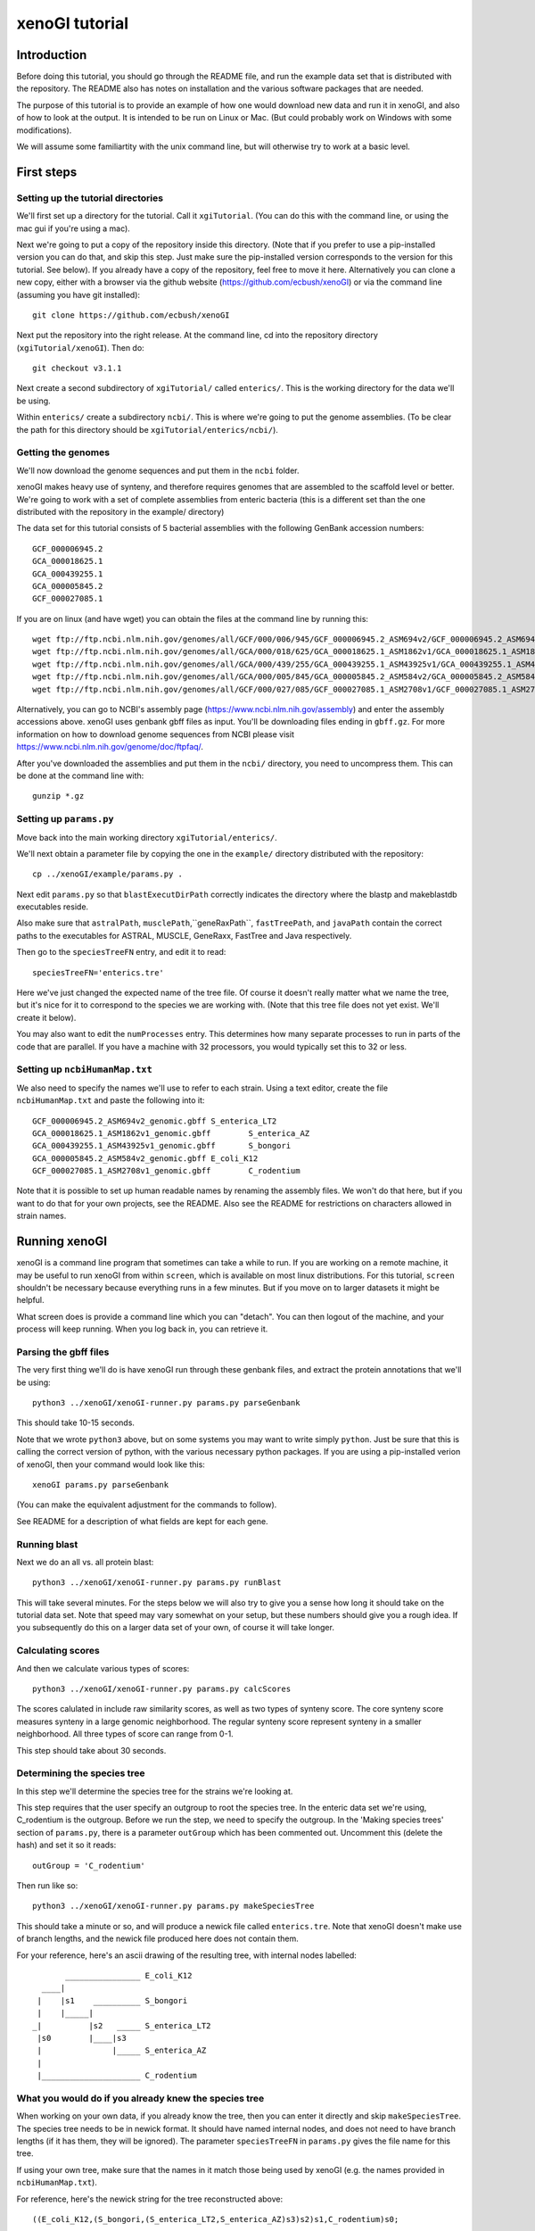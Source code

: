 ===============
xenoGI tutorial
===============


Introduction
------------

Before doing this tutorial, you should go through the README file, and run the example data set that is distributed with the repository. The README also has notes on installation and the various software packages that are needed.

The purpose of this tutorial is to provide an example of how one would download new data and run it in xenoGI, and also of how to look at the output. It is intended to be run on Linux or Mac. (But could probably work on Windows with some modifications).

We will assume some familiartity with the unix command line, but will otherwise try to work at a basic level.

First steps
-----------

Setting up the tutorial directories
~~~~~~~~~~~~~~~~~~~~~~~~~~~~~~~~~~~

We'll first set up a directory for the tutorial. Call it ``xgiTutorial``. (You can do this with the command line, or using the mac gui if you're using a mac).

Next we're going to put a copy of the repository inside this directory. (Note that if you prefer to use a pip-installed version you can do that, and skip this step. Just make sure the pip-installed version corresponds to the version for this tutorial. See below). If you already have a copy of the repository, feel free to move it here. Alternatively you can clone a new copy, either with a browser via the github website (https://github.com/ecbush/xenoGI) or via the command line (assuming you have git installed)::

  git clone https://github.com/ecbush/xenoGI

Next put the repository into the right release. At the command line, cd into the repository directory (``xgiTutorial/xenoGI``). Then do::

  git checkout v3.1.1

Next create a second subdirectory of ``xgiTutorial/`` called ``enterics/``. This is the working directory for the data we'll be using.

Within ``enterics/`` create a subdirectory ``ncbi/``. This is where we're going to put the genome assemblies. (To be clear the path for this directory should be ``xgiTutorial/enterics/ncbi/``).

Getting the genomes
~~~~~~~~~~~~~~~~~~~

We'll now download the genome sequences and put them in the ``ncbi`` folder.

xenoGI makes heavy use of synteny, and therefore requires genomes that are assembled to the scaffold level or better. We're going to work with a set of complete assemblies from enteric bacteria (this is a different set than the one distributed with the repository in the example/ directory)

The data set for this tutorial consists of 5 bacterial assemblies with the following GenBank accession numbers::
  
  GCF_000006945.2
  GCA_000018625.1
  GCA_000439255.1
  GCA_000005845.2
  GCF_000027085.1

If you are on linux (and have wget) you can obtain the files at the command line by running this::

  wget ftp://ftp.ncbi.nlm.nih.gov/genomes/all/GCF/000/006/945/GCF_000006945.2_ASM694v2/GCF_000006945.2_ASM694v2_genomic.gbff.gz
  wget ftp://ftp.ncbi.nlm.nih.gov/genomes/all/GCA/000/018/625/GCA_000018625.1_ASM1862v1/GCA_000018625.1_ASM1862v1_genomic.gbff.gz
  wget ftp://ftp.ncbi.nlm.nih.gov/genomes/all/GCA/000/439/255/GCA_000439255.1_ASM43925v1/GCA_000439255.1_ASM43925v1_genomic.gbff.gz
  wget ftp://ftp.ncbi.nlm.nih.gov/genomes/all/GCA/000/005/845/GCA_000005845.2_ASM584v2/GCA_000005845.2_ASM584v2_genomic.gbff.gz
  wget ftp://ftp.ncbi.nlm.nih.gov/genomes/all/GCF/000/027/085/GCF_000027085.1_ASM2708v1/GCF_000027085.1_ASM2708v1_genomic.gbff.gz

Alternatively, you can go to NCBI's assembly page (https://www.ncbi.nlm.nih.gov/assembly) and enter the assembly accessions above. xenoGI uses genbank gbff files as input. You'll be downloading files ending in ``gbff.gz``. For more information on how to download genome sequences from NCBI please visit https://www.ncbi.nlm.nih.gov/genome/doc/ftpfaq/.

After you've downloaded the assemblies and put them in the ``ncbi/`` directory, you need to uncompress them. This can be done at the command line with::

  gunzip *.gz
  
Setting up ``params.py``
~~~~~~~~~~~~~~~~~~~~~~~~

Move back into the main working directory ``xgiTutorial/enterics/``.

We'll next obtain a parameter file by copying the one in the ``example/`` directory distributed with the repository::

  cp ../xenoGI/example/params.py .

Next edit ``params.py`` so that ``blastExecutDirPath`` correctly indicates the directory where the blastp and makeblastdb executables reside.

Also make sure that ``astralPath``, ``musclePath``,``geneRaxPath``, ``fastTreePath``, and ``javaPath`` contain the correct paths to the executables for ASTRAL, MUSCLE, GeneRaxx, FastTree and Java respectively.

Then go to the ``speciesTreeFN`` entry, and edit it to read::

  speciesTreeFN='enterics.tre'

Here we've just changed the expected name of the tree file. Of course it doesn't really matter what we name the tree, but it's nice for it to correspond to the species we are working with. (Note that this tree file does not yet exist. We'll create it below).

You may also want to edit the ``numProcesses`` entry. This determines how many separate processes to run in parts of the code that are parallel. If you have a machine with 32 processors, you would typically set this to 32 or less.

Setting up ``ncbiHumanMap.txt``
~~~~~~~~~~~~~~~~~~~~~~~~~~~~~~~

We also need to specify the names we'll use to refer to each strain. Using a text editor, create the file ``ncbiHumanMap.txt`` and paste the following into it::

  GCF_000006945.2_ASM694v2_genomic.gbff	S_enterica_LT2
  GCA_000018625.1_ASM1862v1_genomic.gbff	S_enterica_AZ
  GCA_000439255.1_ASM43925v1_genomic.gbff	S_bongori
  GCA_000005845.2_ASM584v2_genomic.gbff	E_coli_K12
  GCF_000027085.1_ASM2708v1_genomic.gbff	C_rodentium

Note that it is possible to set up human readable names by renaming the assembly files. We won't do that here, but if you want to do that for your own projects, see the README. Also see the README for restrictions on characters allowed in strain names.

Running xenoGI
--------------

xenoGI is a command line program that sometimes can take a while to run. If you are working on a remote machine, it may be useful to run xenoGI from within ``screen``, which is available on most linux distributions. For this tutorial, ``screen`` shouldn't be necessary because everything runs in a few minutes. But if you move on to larger datasets it might be helpful.

What screen does is provide a command line which you can "detach". You can then logout of the machine, and your process will keep running. When you log back in, you can retrieve it.

Parsing the gbff files
~~~~~~~~~~~~~~~~~~~~~~

The very first thing we'll do is have xenoGI run through these genbank files, and extract the protein annotations that we'll be using::

  python3 ../xenoGI/xenoGI-runner.py params.py parseGenbank

This should take 10-15 seconds.

Note that we wrote ``python3`` above, but on some systems you may want to write simply ``python``. Just be sure that this is calling the correct version of python, with the various necessary python packages. If you are using a pip-installed verion of xenoGI, then your command would look like this::

  xenoGI params.py parseGenbank

(You can make the equivalent adjustment for the commands to follow).

See README for a description of what fields are kept for each gene.

Running blast
~~~~~~~~~~~~~

Next we do an all vs. all protein blast::

  python3 ../xenoGI/xenoGI-runner.py params.py runBlast

This will take several minutes. For the steps below we will also try to give you a sense how long it should take on the tutorial data set. Note that speed may vary somewhat on your setup, but these numbers should give you a rough idea. If you subsequently do this on a larger data set of your own, of course it will take longer.

Calculating scores
~~~~~~~~~~~~~~~~~~

And then we calculate various types of scores::

  python3 ../xenoGI/xenoGI-runner.py params.py calcScores

The scores calulated in include raw similarity scores, as well as two types of synteny score. The core synteny score measures synteny in a large genomic neighborhood. The regular synteny score represent synteny in a smaller neighborhood. All three types of score can range from 0-1.
  
This step should take about 30 seconds.
  
Determining the species tree
~~~~~~~~~~~~~~~~~~~~~~~~~~~~

In this step we'll determine the species tree for the strains we're looking at.

This step requires that the user specify an outgroup to root the species tree. In the enteric data set we're using, C_rodentium is the outgroup. Before we run the step, we need to specify the outgroup. In the 'Making species trees' section of ``params.py``, there is a parameter ``outGroup`` which has been commented out. Uncomment this (delete the hash) and set it so it reads::

  outGroup = 'C_rodentium'

Then run like so::

  python3 ../xenoGI/xenoGI-runner.py params.py makeSpeciesTree

This should take a minute or so, and will produce a newick file called ``enterics.tre``. Note that xenoGI doesn't make use of branch lengths, and the newick file produced here does not contain them.

For your reference, here's an ascii drawing of the resulting tree, with internal nodes labelled::

         ________________ E_coli_K12
    ____|
   |    |s1    __________ S_bongori
   |    |_____|
  _|          |s2   _____ S_enterica_LT2
   |s0        |____|s3
   |               |_____ S_enterica_AZ
   |
   |_____________________ C_rodentium


What you would do if you already knew the species tree
~~~~~~~~~~~~~~~~~~~~~~~~~~~~~~~~~~~~~~~~~~~~~~~~~~~~~~

When working on your own data, if you already know the tree, then you can enter it directly and skip ``makeSpeciesTree``. The species tree needs to be in newick format. It should have named internal nodes, and does not need to have branch lengths (if it has them, they will be ignored). The parameter ``speciesTreeFN`` in ``params.py`` gives the file name for this tree.

If using your own tree, make sure that the names in it match those being used by xenoGI (e.g. the names provided in ``ncbiHumanMap.txt``).

For reference, here's the newick string for the tree reconstructed above::

  ((E_coli_K12,(S_bongori,(S_enterica_LT2,S_enterica_AZ)s3)s2)s1,C_rodentium)s0;

The script ``prepareSpeciesTree.py`` in the ``misc/`` folder may be useful in preparing trees in the right format. (e.g. if you had a tree that was output from a phylogenetic reconstruction program). It will take an unrooted tree in newick and root it, as well as naming the internal nodes. It is described further in the documentation inside ``misc/``.
  
Creating gene families
~~~~~~~~~~~~~~~~~~~~~~

xenoGI does its most detailed reconstruction within a focal clade, leaving one or more species as outgroups. Such outgroups help us to better recognize core genes given the possibility of deletion in some lineages. One parameter we must set is the root of the focal clade. Once again, edit the ``params.py`` file. The line defining the ``rootFocalClade`` should be as follows::

  rootFocalClade = 's2'

This says that the focal clade will be defined by the internal node ``s2``, and corresponds to the Salmonella genus. ``C_rodentium`` and ``E_coli_K12`` will be outgroups.

We will now create gene families like so::

  python3 ../xenoGI/xenoGI-runner.py params.py makeFamilies

This will take several minutes on the tutorial data set.

``makeFamilies`` goes through several steps, ultimately producing a set of "origin" families which encompass genes with a common origin. In general, the possible types of origin are core gene or xeno hgt (horiztonal transfer from outside the clade). An origin family resulting from xeno hgt would include all the genes that are descended from one ancestor gene that arrived via hgt. A core origin family would include all genes descended from a core genea in the common ancestor strain. Origin families are broken up into locus families which consist of genes that occur in the same syntenic region. An origin family will consist of one or more locus families.

The process of making families involves, among other things, creating a gene trees and reconciling them against the species tree. For this we use the DTLOR reconciliation model. For more information see the README.

Creating locus islands
~~~~~~~~~~~~~~~~~~~~~~

Next create locus islands::
  
  python3 ../xenoGI/xenoGI-runner.py params.py makeIslands

This step involves grouping locus families that have a common origin into locus islands. It will likely take 1-2 minutes.

Refinement step
~~~~~~~~~~~~~~~

Finally we refine families and remake islands::

  python3 ../xenoGI/xenoGI-runner.py params.py refine

This will also take 1-2 minutes. In the refinement step, xenoGI goes back and looks at cases where there are multiple most-parsimonious reconciliations. In the previous ``makeFamilies`` step, one of these was chosen arbitrarily. Now xenoGI considers all of the possibilities, and determines which of these is optimal by examining nearby gene families. (On the logic that since these will often have a common origin, it makes sense to chose the most-parsimonious reconciliation the corresponds best to them.)

Creating output files
~~~~~~~~~~~~~~~~~~~~~

We can now create a set of output files which we'll use in subsequent analysis::

  python3 ../xenoGI/xenoGI-runner.py params.py printAnalysis

This step is very quick, taking just a few seconds on this data set.

Analysis
--------

Examining the genes files
~~~~~~~~~~~~~~~~~~~~~~~~~

The above command creates a subdirectory called analysis. Inside it you should find a set of files beginning with "genes", as well as ``islandsSummary.txt`` and ``islands.tsv``.

The genes files contain all the genes in a strain laid out in the order they occur on the contigs (the first line of each specifies what the columns are). Let's start out by looking at a known pathogenicity island, Salmonella Pathogenicity Island 1 (SPI1). This island is known to be present in all three Salmonella strains, S_enterica_LT2, S_enterica_AZ, and S_bongori. In S_enterica_LT2 it is known to extend from STM2865 to STM2900. Let's take a look using a text viewer. From within the analysis directory (``xgiTutorial/enterics/analysis/``) type::

  less -S genes-S_enterica_LT2.tsv

The ``-S`` tells the text viewer less not to wrap lines, which makes it a little easier to read. You may want to maximize your window, or make it wider so that more of each line displays. At the right of each line is included a description of each gene.

FYI, when you want to exit ``less``, type ``q``.

You can now search within ``less`` by typing forward slash (``/``) and entering the terms you want to search with. Here let's search using locus tag STM2865 which is at the beginning of SPI1.

Here's a truncated bit of what you should see::

  21087_S_enterica_LT2-STM2863  C       OSSS    3225    2724    3166    3225    s0      sitC - iron ABC transporter
  21088_S_enterica_LT2-STM2864  C       OSSS    3224    2723    3165    3224    s0      sitD - iron ABC transporter
  21089_S_enterica_LT2-STM2865  X       OS      3642    4170    4996    5069    s2      avrA - putative inner membr
  21090_S_enterica_LT2-STM2866  X       OSS     3642    3228    3788    3857    s2      sprB - transcriptional regu
  21091_S_enterica_LT2-STM2867  X       OSS     3642    3053    3578    3645    s2      hilC - AraC family transcri
  21092_S_enterica_LT2-STM2868  X       OSS     3642    3317    3901    3972    s2      type III secretion system e
  21093_S_enterica_LT2-STM2869  X       OSS     3642    3316    3900    3971    s2      orgA - invasion protein Org
  21094_S_enterica_LT2-STM2870  X       OSS     3642    3315    3899    3970    s2      putative inner membrane pro
  21095_S_enterica_LT2-STM2871  X       OSS     3642    3209    3759    3828    s2      prgK - EscJ/YscJ/HrcJ famil
  21096_S_enterica_LT2-STM2872  X       OSS     3642    3314    3898    3969    s2      prgJ - type III secretion s
  21097_S_enterica_LT2-STM2873  X       OSS     3642    3313    3897    3968    s2      prgI - EscF/YscF/HrpA famil
  21098_S_enterica_LT2-STM2874  X       OSS     3642    3312    3896    3967    s2      prgH - type III secretion s
  21099_S_enterica_LT2-STM2875  X       OSS     3642    3051    3576    3642    s2      hilD - AraC family transcri
  21100_S_enterica_LT2-STM2876  X       OSS     3642    3248    3816    3885    s2      hilA - transcriptional regu
  21101_S_enterica_LT2-STM2877  X       OSS     3642    3188    3737    3806    s2      iagB - invasion protein Iag
  21102_S_enterica_LT2-STM2878  X       OSS     3642    3311    3895    3966    s2      sptP - pathogenicity island
  21103_S_enterica_LT2-STM2879  X       OSS     3642    3310    3894    3965    s2      sicP - chaperone protein Si
  21104_S_enterica_LT2-STM2880  X       OS      4778    3941    4705    4778    s3      putative cytoplasmic protei
  21105_S_enterica_LT2-STM2881  X       OSS     3642    3160    3701    3770    s2      iacP - putative acyl carrie
  21106_S_enterica_LT2-STM2882  X       OSS     3642    3309    3893    3964    s2      sipA - pathogenicity island
  21107_S_enterica_LT2-STM2883  X       OSS     3642    3308    3892    3963    s2      sipD - cell invasion protei
  21108_S_enterica_LT2-STM2884  X       OSS     3642    3307    3891    3962    s2      sipC - pathogenicity island
  21109_S_enterica_LT2-STM2885  X       OSS     3642    3306    3890    3961    s2      sipB - pathogenicity island
  21110_S_enterica_LT2-STM2886  X       OSS     3642    3187    3736    3805    s2      sicA - CesD/SycD/LcrH famil
  21111_S_enterica_LT2-STM2887  X       OSS     3642    3126    3657    3726    s2      spaS - EscU/YscU/HrcU famil
  21112_S_enterica_LT2-STM2888  X       OSS     3642    3208    3758    3827    s2      spaR - EscT/YscT/HrcT famil
  21113_S_enterica_LT2-STM2889  X       OSS     3642    3207    3757    3826    s2      spaQ - EscS/YscS/HrcS famil
  21114_S_enterica_LT2-STM2890  X       OSS     3642    3125    3656    3725    s2      spaP - EscR/YscR/HrcR famil
  21115_S_enterica_LT2-STM2891  X       OSS     3642    3305    3889    3960    s2      spaO - type III secretion s
  21116_S_enterica_LT2-STM2892  X       OSS     3642    3304    3888    3959    s2      invJ - antigen presentation
  21117_S_enterica_LT2-STM2893  X       OSS     3642    3303    3887    3958    s2      invI - type III secretion s
  21118_S_enterica_LT2-STM2894  X       OSS     3642    3058    3583    3651    s2      invC - EscN/YscN/HrcN famil
  21119_S_enterica_LT2-STM2895  X       OSS     3642    3302    3886    3957    s2      invB - type III secretion s
  21120_S_enterica_LT2-STM2896  X       OSS     3642    3124    3655    3724    s2      invA - EscV/YscV/HrcV famil
  21121_S_enterica_LT2-STM2897  X       OSS     3642    3301    3885    3956    s2      invE - SepL/TyeA/HrpJ famil
  21122_S_enterica_LT2-STM2898  X       OSS     3642    3206    3756    3825    s2      invG - EscC/YscC/HrcC famil
  21123_S_enterica_LT2-STM2899  X       OSS     3642    3300    3884    3955    s2      invF - invasion protein
  21124_S_enterica_LT2-STM2900  X       OSS     3642    3299    3883    3954    s2      invH - invasion lipoprotein
  21125_S_enterica_LT2-STM2901  X       O       4588    3864    4603    4676    S_enterica_LT2  hypothetical protei
  21126_S_enterica_LT2-STM2902  X       O       4588    3802    4515    4588    S_enterica_LT2  putative cytoplasmi

The first column consists of genes listed by their xenoGI name (the locus tag is the last part of this). xenoGI has identified a locus island that corresponds to SPI1. The number for this locus island is given in column 4, and is 3646 here. (It is possible that the numbering will be different on your machine). This locus island extends from 21089_S_enterica_LT2-STM2865 to 21124_S_enterica_LT2-STM2900 as expected. Note that in the display above, we've included a few genes on either end of the locus island.

As discussed in the README, a locus island represents a set of gene families with a common origin. In this case, it corresponds to a genomic island which is inferred to have inserted on the branch leading to s2 (the branch inserted on is given in the 8th column).

Every gene in a particular clade is either a core gene, or arose by xeno horizontal transfer (horizontal transfer from outside the clade). One of the goals of xenoGI is to determine this origin for each gene. The second column in the genes file contains this information. C stands for core, and X for xeno horizontal transfer. Note that for SPI1, all the genes are marked X.

The third column contains a gene history string. Taking the gene 21124_S_enterica_LT2-STM290 for example (invH) the string is OSS. This reflects the history of the gene after insertion, as reconstructed by the DTLOR reconciliation. O stands for origin (in this case the xeno hgt event). And S stands for co-speciation--what happens when a speciation event occurs and both descendent lineages inherit a gene. invH is inferred to have inserted on branch s2. It then underwent co-speciation events at node s2 and node s3. Other possible characters that could appear in the gene history string are  D, duplication; T, transfer (within the species tree); R, rearrangement (from one syntenic region to another).

As we noted, the 4th column gives the locus island. The 5th gives the initial family number, the 6th the origin family number, and the 7th the locus family number. We'll use some of these in the examples below.

Quit out of ``less`` by typing ``q``.

A second pathogenicity island in Salmonella, SPI2 is known to have two parts with different evolutionary origins. The type III secretion system (t3ss) is shared by Salmonella enterica strains, but is lacking outside that group. On our enterics tree, this means it inserted on the s3 branch. There is also a portion of SPI2 that is called the tetrathionate reductase gene cluster (trgc). This portion is present in other species in the Salmonella genus. On our enterics tree it inserted on the s2 branch. The following locus tags define the beginning and end of these regions in SPI2 in S_enterica_AZ.

==== ========== ==========
 \     From         To
==== ========== ==========
t3ss SARI_01560 SARI_01590
trgc SARI_01591 SARI_01600
==== ========== ==========

You can search for these as we did above, and see what xenoGI says about the origins of these genes::

  less -S genes-S_enterica_AZ.tsv

Examining island summary filess
~~~~~~~~~~~~~~~~~~~~~~~~~~~~~~~

Let's now take a look at a second file::

  less islandsSummary.txt

This file provides a human readable listing of locus islands, organized by the branch where they inserted. If you search for "LocusIsland 3646" it will bring you to the entry for the SPI1 island. Each entry has two parts. First is a listing of families, written out by row. Then below that is a listing of the genes that includes the description of the gene.

This file is especially useful if you are browsing for interesting novel islands.

Note that there is a tab delimited version of this information contained in the file ``islands.tsv`` (which will be more useful if you want to read it in to some subsequent analysis program).

Interactive analysis
~~~~~~~~~~~~~~~~~~~~

It is possible to get additional information using the interactive analysis mode.

Let's say you have a gene and are wanting to learn about the evolution of the family it belongs to. For example, maybe you are interested in SARI_01595 which is part of the tetrathionate reductase gene cluster. To proceed, you need to know the origin family number for this gene.

One way to find out is to look in the genes files, as described above. Another way involves using the ``findGene`` function in interactive analysis.

From a terminal prompt in the main enterics directory (``xgiTutorial/enterics``) type::

  python3 ../xenoGI/xenoGI-runner.py params.py interactiveAnalysis

Once the python promp comes up, type::

  findGene("SARI_01595")

(Note that tab completion works in interactive mode, at least on Linux).

The output should look like this::

  <gene:1534_S_enterica_AZ-SARI_01595 locIsl:2006 ifam:3506 ofam:4143 locFam:4216 hypothetical protein>

``findGene`` searches all the information associated with a gene. So you can potentially give it not only a locus tag, but also common name, protein ID etc.
  
``printFam``
^^^^^^^^^^^^
We can see from this that the origin family is 4143. (It is possible that on your machine the numbers will be different. If so, substitute the number you got for 4143 below).

We can now type the following at the python prompt::

  printFam(originFamiliesO,4143)
  
This produces the following output::

    Family 4143
        LocusFamily 4216 s2 4189 root_b 1534_S_enterica_AZ-SARI_01595 19655_S_enterica_LT2-STM1387 14955_S_bongori-A464_1417

        Source family 3506


    Matrix of raw similarity scores [0,1] between genes in the family
                                    | 1534_S_enterica_AZ-SARI_01595 | 19655_S_enterica_LT2-STM1387 | 14955_S_bongori-A464_1417
      1534_S_enterica_AZ-SARI_01595 | 1.000                         | 0.944                        | 0.896
      19655_S_enterica_LT2-STM1387  | 0.944                         | 1.000                        | 0.919
      14955_S_bongori-A464_1417     | 0.896                         | 0.919                        | 1.000


    Matrix of core synteny scores [0,1] between genes in the family
                                    | 1534_S_enterica_AZ-SARI_01595 | 19655_S_enterica_LT2-STM1387 | 14955_S_bongori-A464_1417
      1534_S_enterica_AZ-SARI_01595 | 1.000                         | 1.000                        | 1.000
      19655_S_enterica_LT2-STM1387  | 1.000                         | 1.000                        | 1.000
      14955_S_bongori-A464_1417     | 1.000                         | 1.000                        | 1.000


    Matrix of synteny scores [0,1] between genes in the family
                                    | 1534_S_enterica_AZ-SARI_01595 | 19655_S_enterica_LT2-STM1387 | 14955_S_bongori-A464_1417
      1534_S_enterica_AZ-SARI_01595 | 1.000                         | 0.972                        | 0.940
      19655_S_enterica_LT2-STM1387  | 0.972                         | 1.000                        | 0.958
      14955_S_bongori-A464_1417     | 0.940                         | 0.958                        | 1.000


    Printing all scores with non-family members
      Inside fam                    | Outside fam                   | Raw   | Syn   | CoreSyn
      ----------                    | -----------                   | ---   | ---   | -------
      19655_S_enterica_LT2-STM1387  | 12484_C_rodentium-ROD_RS20160 | 0.398 | 0.000 | 0.000
      1534_S_enterica_AZ-SARI_01595 | 12484_C_rodentium-ROD_RS20160 | 0.396 | 0.000 | 0.000
      19655_S_enterica_LT2-STM1387  | 7970_E_coli_K12-b3669         | 0.396 | 0.000 | 0.000
      1534_S_enterica_AZ-SARI_01595 | 7970_E_coli_K12-b3669         | 0.395 | 0.000 | 0.000
      19655_S_enterica_LT2-STM1387  | 19659_S_enterica_LT2-STM1391  | 0.394 | 1.000 | 0.950
      14955_S_bongori-A464_1417     | 7970_E_coli_K12-b3669         | 0.394 | 0.000 | 0.000
      14955_S_bongori-A464_1417     | 12484_C_rodentium-ROD_RS20160 | 0.394 | 0.000 | 0.000
      14955_S_bongori-A464_1417     | 5657_E_coli_K12-b1221         | 0.391 | 0.000 | 0.000
      14955_S_bongori-A464_1417     | 21014_S_enterica_LT2-STM2785  | 0.390 | 0.000 | 0.000
      19655_S_enterica_LT2-STM1387  | 21992_S_enterica_LT2-STM3790  | 0.389 | 0.000 | 0.000
      19655_S_enterica_LT2-STM1387  | 17399_S_bongori-A464_3863     | 0.389 | 0.000 | 0.000
      19655_S_enterica_LT2-STM1387  | 1529_S_enterica_AZ-SARI_01590 | 0.389 | 0.638 | 0.950
      14955_S_bongori-A464_1417     | 182_S_enterica_AZ-SARI_00190  | 0.389 | 0.000 | 0.000
      14955_S_bongori-A464_1417     | 19659_S_enterica_LT2-STM1391  | 0.389 | 0.307 | 0.950
      14955_S_bongori-A464_1417     | 10345_C_rodentium-ROD_RS08835 | 0.389 | 0.000 | 0.000
      14955_S_bongori-A464_1417     | 20203_S_enterica_LT2-STM1947  | 0.389 | 0.000 | 0.000
      1534_S_enterica_AZ-SARI_01595 | 21992_S_enterica_LT2-STM3790  | 0.388 | 0.000 | 0.000
      14955_S_bongori-A464_1417     | 20026_S_enterica_LT2-STM1767  | 0.388 | 0.000 | 0.000
      1534_S_enterica_AZ-SARI_01595 | 19659_S_enterica_LT2-STM1391  | 0.387 | 0.928 | 0.950
      14955_S_bongori-A464_1417     | 10520_C_rodentium-ROD_RS09755 | 0.387 | 0.000 | 0.000
      14955_S_bongori-A464_1417     | 15401_S_bongori-A464_1864     | 0.387 | 0.000 | 0.000
      14955_S_bongori-A464_1417     | 946_S_enterica_AZ-SARI_00990  | 0.387 | 0.000 | 0.000
      14955_S_bongori-A464_1417     | 21992_S_enterica_LT2-STM3790  | 0.387 | 0.000 | 0.000
      14955_S_bongori-A464_1417     | 1136_S_enterica_AZ-SARI_01186 | 0.387 | 0.000 | 0.000
      1534_S_enterica_AZ-SARI_01595 | 17399_S_bongori-A464_3863     | 0.385 | 0.000 | 0.000
      14955_S_bongori-A464_1417     | 15634_S_bongori-A464_2097     | 0.385 | 0.000 | 0.000
      14955_S_bongori-A464_1417     | 17399_S_bongori-A464_3863     | 0.385 | 0.000 | 0.000
      1534_S_enterica_AZ-SARI_01595 | 1529_S_enterica_AZ-SARI_01590 | 0.384 | 1.000 | 0.950
      14955_S_bongori-A464_1417     | 1529_S_enterica_AZ-SARI_01590 | 0.384 | 0.000 | 0.950
      1534_S_enterica_AZ-SARI_01595 | 5657_E_coli_K12-b1221         | 0.381 | 0.000 | 0.000
      1534_S_enterica_AZ-SARI_01595 | 15401_S_bongori-A464_1864     | 0.381 | 0.000 | 0.000
      1534_S_enterica_AZ-SARI_01595 | 20026_S_enterica_LT2-STM1767  | 0.381 | 0.000 | 0.000
      1534_S_enterica_AZ-SARI_01595 | 1136_S_enterica_AZ-SARI_01186 | 0.381 | 0.000 | 0.000
      19655_S_enterica_LT2-STM1387  | 5657_E_coli_K12-b1221         | 0.381 | 0.000 | 0.000
      19655_S_enterica_LT2-STM1387  | 15401_S_bongori-A464_1864     | 0.381 | 0.000 | 0.000
      19655_S_enterica_LT2-STM1387  | 10345_C_rodentium-ROD_RS08835 | 0.381 | 0.000 | 0.000
      14955_S_bongori-A464_1417     | 6328_E_coli_K12-b1914         | 0.381 | 0.000 | 0.000
      19655_S_enterica_LT2-STM1387  | 20026_S_enterica_LT2-STM1767  | 0.380 | 0.000 | 0.000
      19655_S_enterica_LT2-STM1387  | 1136_S_enterica_AZ-SARI_01186 | 0.380 | 0.000 | 0.000
      1534_S_enterica_AZ-SARI_01595 | 20203_S_enterica_LT2-STM1947  | 0.379 | 0.000 | 0.000
      19655_S_enterica_LT2-STM1387  | 10520_C_rodentium-ROD_RS09755 | 0.379 | 0.000 | 0.000
      1534_S_enterica_AZ-SARI_01595 | 10345_C_rodentium-ROD_RS08835 | 0.378 | 0.000 | 0.000
      1534_S_enterica_AZ-SARI_01595 | 10520_C_rodentium-ROD_RS09755 | 0.377 | 0.000 | 0.000
      1534_S_enterica_AZ-SARI_01595 | 946_S_enterica_AZ-SARI_00990  | 0.377 | 0.000 | 0.000
      19655_S_enterica_LT2-STM1387  | 20203_S_enterica_LT2-STM1947  | 0.376 | 0.000 | 0.000
      14955_S_bongori-A464_1417     | 7352_E_coli_K12-b3025         | 0.376 | 0.000 | 0.000
      14955_S_bongori-A464_1417     | 16744_S_bongori-A464_3208     | 0.376 | 0.000 | 0.000
      1534_S_enterica_AZ-SARI_01595 | 15634_S_bongori-A464_2097     | 0.375 | 0.000 | 0.000
      19655_S_enterica_LT2-STM1387  | 946_S_enterica_AZ-SARI_00990  | 0.375 | 0.000 | 0.000
      1534_S_enterica_AZ-SARI_01595 | 7352_E_coli_K12-b3025         | 0.374 | 0.000 | 0.000
      1534_S_enterica_AZ-SARI_01595 | 6328_E_coli_K12-b1914         | 0.373 | 0.000 | 0.000
      19655_S_enterica_LT2-STM1387  | 3698_S_enterica_AZ-SARI_03859 | 0.364 | 0.000 | 0.000
      14955_S_bongori-A464_1417     | 3698_S_enterica_AZ-SARI_03859 | 0.363 | 0.000 | 0.000
      1534_S_enterica_AZ-SARI_01595 | 3698_S_enterica_AZ-SARI_03859 | 0.362 | 0.000 | 0.000
      14955_S_bongori-A464_1417     | 10860_C_rodentium-ROD_RS11510 | 0.360 | 0.000 | 0.000
      14955_S_bongori-A464_1417     | 18847_S_enterica_LT2-STM0549  | 0.354 | 0.000 | 0.000
      14955_S_bongori-A464_1417     | 6749_E_coli_K12-b2369         | 0.354 | 0.000 | 0.000


    Gene tree
    ((1534,19655)g0,14955)root

    Gene tree annotated with reconciliation [branch events | node events]
    ((1534[|S_enterica_AZ],19655[|S_enterica_LT2])g0[|S],14955[|S_bongori])root[O|S]

    Reconciliation of gene tree onto species tree
    - root
      O (root b) --> (s2 b) synReg:4189
      S (root n) --> (s2 n)
       - g0
         S (g0 n) --> (s3 n)
          - 1534 [S_enterica_AZ]
          - 19655 [S_enterica_LT2]
       - 14955 [S_bongori]

Note that if you want to save this output directly to a file you can do like this::

    printFam(originFamiliesO,4143,open("ofam4143.txt","w"))

The third argument is optional, and is an open file handle. Doing this can be useful if you have a large family, and you want to view it without lines wrapping. (e.g. with ``less -S``).

Let's now go though the various parts of this output.

The family we've just printed is an origin family. Origin families represent the more refined stage of family analysis, and are what users are most likely to be interested in. An origin family has a gene tree associated with it, and also a reconciliation that places that gene tree onto the species tree. At the base of this reconciliation is an origin event. In this case, it is a xeno hgt event. (The other alternative is if a family is a core gene family).

The first line of the output gives the family number.

Next come some lines printing out the locus families that are part of this origin family. A locus family represents the genes in a family which occur in a single syntenic region. Every family has at least one locus family, but may have more. 

In this case there is only one locus family, number 4216. This locus family originated on branch s2 of the species tree. It it found in syntenic region 4189, and it's origin point in the gene tree is the root branch of that tree. The remainder of this line consists of a listing of the genes in this locus family. In this case there are 3, one in each of the 2 S. enterica strains, and 1 in the S. bongori strain.

The next element of the output is the source family. Because we're looking at an origin family, the source family for that will be what we call an initial family--initial family 3506 in this case. (This bit of information would be useful if you wanted to go back to the initial family and look at how it was split up into origin families).

The next elements are 3 score matricies, showing the raw, core synteny, and regular synteny scores for the genes in this origin family. All of these scores take on values ranging from 0 to 1.

The raw score is a sequence similarity score. In this case, all 3 genes are fairly similar.

The core synteny score reflects synteny as defined relative to core genes (large scale or long distance synteny). In this case, we can see that all 3 genes are in the same location given the very high scores.

The regular synteny score represents more fine grained synteny, looking at a neighborhood of 20 genes around each family member. These synteny scores are also high in this case.

The high synteny between all family members is the reason that xenoGI made only a single locus family in this origin family.

The next element of the output is a printout of scores between family members, and non-family members. (The non-family members represent all genes that have significant blast hits vs. family members.) You might be interested in this if you suspected that there were some genes left out of the family that should have been included.

In this case, all non family members are very different in terms of their sequences (low raw scores). Most of them also reside in different syntenic regions. There is nothing in this list that looks like a gene which should have been included in this family.

The next elements of the output are a gene tree in newick format, and also an "annotated" version of the gene tree. One way to view these is to cut and paste the newick string into a file, add a semicolon at the end, and then view this with a tree viewer such as FigTree.

If you use FigTree in this way, it imports the annotation (called "label" by default) and then lets you display it on the nodes. For example, at the root of the species tree, there is this annotation::

  root[O|S]

Inside the bracket, we have two elements separated by a ``|``. The left one represents events that happened on the branch leading to root, and the right one represents events that happened on the node. Here, we have an origin event on the the branch leading to the root (in this case, a xeno hgt event). At the root node of the gene tree, we have a co-speciation event, where the species tree diverges, and each descendent lineage inherits a copy of the gene. On tips of the gene tree, the node part of this (part on the right) will simply give the strain name of the strain where the tip gene is found.

The final element of the output is a text representation of the reconciliation. This representation is organized according to the gene tree. So it basically goes through the gene tree, and specifies events occuring on gene tree branches and nodes, and the placements onto the species tree.

We begin with the root of the gene tree. There is a listing of events. An O (origin) event occurred on the root branch of the gene tree and the s2 branch on the species tree. Because s2 is in the focal clade, an O event here really represents xeno hgt. The text representing this event also tells us that the insertion occurred at syntenic region 4189. The second event listed is a S event (cospeciation). This involves the placement of the root node of the gene tree on the s2 node of the species tree. So there was a cospeciation at s2 where the gene was interited in each of the two species tree lineages descending from s2.

Listed below this is what happened to the two children of the gene tree root node, g0 and gene 14955. Gene 14955 is a tip on the gene tree, and is found in S_bongori. At g0, there was another S event (cospeciation). g0 is placed on the species node s3. There is a cospeciation event there where the two descendent branches of the gene tree, genes 1534 and 19655, are inherited in S_enterica_AZ and S_enterica_LT2 respectively.

``printLocusIsland``
^^^^^^^^^^^^^^^^^^^^

Sometimes you might be interested in looking at a particular locus island, and seeing it in each of the strains where it occurs. One way to do this is to look through all the genes files for those strains (as described above).

However, interactive analysis provides a convenient way of printing a locus island in all the strains where it occurs.

For example, the gene SARI_01595 that we were interested in above is part of locus island 2006. Let's view that locus island.

At the python prompt (which you got by running the interactiveAnalysis command) type the following::

  printLocusIsland(2006,20)

This will print locus island 2006, showing 20 genes surrounding (10 in either direction). Those genes that are part of locus island 2006 are indicated with a star. The columns are the same as what is in the genes files, as described above. Also included are the genomic coordinates of the island and the region::

  LocusIsland: 2006
  mrca: s2
  In S_bongori
    Coordinates of locus island CP006608.1:1401420-1409685
    Coordinates of region shown CP006608.1:1394919-1419664
    geneName                    | orig | geneHist | locIsl | ifam | ofam | locFam | lfMrca    | descrip
      14943_S_bongori-A464_1405 | C    | OSSS     | 2008   | 1573 | 1957 | 2008   | s0        | Iron-sulfur cluster assembly protein SufD
      14944_S_bongori-A464_1406 | C    | OSSS     | 905    | 528  | 864  | 905    | s0        | Cysteine desulfurase subunit
      14945_S_bongori-A464_1407 | C    | OSSS     | 1228   | 834  | 1186 | 1228   | s0        | Sulfur acceptor protein SufE for iron-sulfurcluster assembly
      14946_S_bongori-A464_1408 | C    | OSSS     | 772    | 402  | 731  | 772    | s0        | LD-transpeptidase YnhG
      14947_S_bongori-A464_1409 | C    | OSDS     | 414    | 88   | 381  | 414    | s0        | major outer membrane lipoprotein
      14948_S_bongori-A464_1410 | X    |          | 9126   | 8204 | 9053 | 9126   | S_bongori | hypothetical protein
      14949_S_bongori-A464_1411 | C    | OSSS     | 1184   | 791  | 1142 | 1184   | s0        | Pyruvate kinase
    * 14950_S_bongori-A464_1412 | X    | OS       | 2006   | 3990 | 4761 | 4834   | s2        | Putative amino acid permease
    * 14951_S_bongori-A464_1413 | X    | OS       | 2006   | 3374 | 3960 | 4032   | s2        | Tetrathionate reductase subunit A
    * 14952_S_bongori-A464_1414 | X    | OS       | 2006   | 3373 | 3959 | 4031   | s2        | Tetrathionate reductase subunit C
    * 14953_S_bongori-A464_1415 | X    | OS       | 2006   | 3037 | 3554 | 3620   | s2        | Tetrathionate reductase subunit B
    * 14954_S_bongori-A464_1416 | X    | OS       | 2006   | 3372 | 3958 | 4030   | s2        | Tetrathionate reductase sensory transductionhistidine kinase
    * 14955_S_bongori-A464_1417 | X    | OS       | 2006   | 3506 | 4143 | 4216   | s2        | Tetrathionate reductase two-component responseregulator
    * 14956_S_bongori-A464_1418 | X    | OS       | 2006   | 1572 | 1955 | 2006   | s2        | hypothetical protein
      14957_S_bongori-A464_1419 | X    |          | 3590   | 4326 | 5175 | 5248   | S_bongori | Transcriptional regulatory protein
      14958_S_bongori-A464_1420 | X    | O        | 3590   | 3011 | 3525 | 3590   | S_bongori | Alcohol dehydrogenase
      14959_S_bongori-A464_1421 | X    | ODS      | 3397   | 2860 | 3335 | 3397   | s2        | hypothetical protein
      14960_S_bongori-A464_1422 | X    | OS       | 3397   | 3116 | 3646 | 3715   | s2        | Transcriptional regulator MerR familyassociated with photolyase
      14961_S_bongori-A464_1423 | X    |          | 1557   | 5993 | 6842 | 6915   | S_bongori | hypothetical protein
      14962_S_bongori-A464_1424 | X    |          | 1557   | 5995 | 6844 | 6917   | S_bongori | Uncharacterized protein ImpA
      14963_S_bongori-A464_1425 | X    |          | 1557   | 8205 | 9054 | 9127   | S_bongori | IcmF-related protein
  In S_enterica_LT2
    Coordinates of locus island NC_003197.2:1466345-1474023
    Coordinates of region shown NC_003197.2:1459047-1483078
    geneName                       | orig | geneHist | locIsl | ifam | ofam | locFam | lfMrca         | descrip
      19644_S_enterica_LT2-STM1376 | C    | OSDSS    | 414    | 88   | 381  | 414    | s0             | lppB - hypothetical protein
      19645_S_enterica_LT2-STM1377 | C    | OSDS     | 414    | 88   | 381  | 414    | s0             | lpp - murein lipoprotein
      19646_S_enterica_LT2-STM1378 | C    | OSSSS    | 1184   | 791  | 1142 | 1184   | s0             | pykF - pyruvate kinase
      19647_S_enterica_LT2-STM1379 | X    |          | 5315   | 4898 | 5747 | 5820   | S_enterica_LT2 | orf48 - putative amino acid permease
      19648_S_enterica_LT2-STM1380 | X    |          | 5315   | 8829 | 9678 | 9751   | S_enterica_LT2 | orf32 - hydrolase
      19649_S_enterica_LT2-STM1381 | X    |          | 5315   | 5620 | 6469 | 6542   | S_enterica_LT2 | orf245 - hypothetical protein
      19650_S_enterica_LT2-STM1382 | X    |          | 5315   | 4393 | 5242 | 5315   | S_enterica_LT2 | orf408 - hypothetical protein
    * 19651_S_enterica_LT2-STM1383 | X    | OSS      | 2006   | 3374 | 3960 | 4032   | s2             | ttrA - tetrathionate reductase subunit A
    * 19652_S_enterica_LT2-STM1384 | X    | OSS      | 2006   | 3373 | 3959 | 4031   | s2             | ttrC - tetrathionate reductase subunit C
    * 19653_S_enterica_LT2-STM1385 | X    | OSS      | 2006   | 3037 | 3554 | 3620   | s2             | ttrB - tetrathionate reductase complex, subunit B
    * 19654_S_enterica_LT2-STM1386 | X    | OSS      | 2006   | 3372 | 3958 | 4030   | s2             | ttrS - tetrathionate reductase complex: sensory transduction histidine kinase
    * 19655_S_enterica_LT2-STM1387 | X    | OSS      | 2006   | 3506 | 4143 | 4216   | s2             | ttrR - DNA-binding response regulator
    * 19656_S_enterica_LT2-STM1388 | X    | OSS      | 2006   | 1572 | 1955 | 2006   | s2             | orf70 - hypothetical protein
      19657_S_enterica_LT2-STM1389 | X    | OD       | 3397   | 2860 | 3335 | 3397   | s2             | orf319 - hypothetical protein
      19658_S_enterica_LT2-STM1390 | X    | OSS      | 3397   | 3116 | 3646 | 3715   | s2             | orf242 - helix-turn-helix-type transcriptional regulator
      19659_S_enterica_LT2-STM1391 | X    | OS       | 4349   | 4210 | 5058 | 5131   | s3             | ssrB - DNA-binding response regulator
      19660_S_enterica_LT2-STM1392 | X    | OS       | 4349   | 3989 | 4760 | 4833   | s3             | ssrA - hybrid sensor histidine kinase/response regulator
      19661_S_enterica_LT2-STM1393 | X    | OS       | 4349   | 3988 | 4759 | 4832   | s3             | ssaB - pathogenicity island chaperone protein SpiC
      19662_S_enterica_LT2-STM1394 | X    | OS       | 4349   | 3768 | 4468 | 4541   | s3             | ssaC - EscC/YscC/HrcC family type III secretion system outer membrane ring protein
      19663_S_enterica_LT2-STM1395 | X    | OS       | 4349   | 3878 | 4619 | 4692   | s3             | ssaD - EscD/YscD/HrpQ family type III secretion system inner membrane ring protein
  In S_enterica_AZ
    Coordinates of locus island CP000880.1:1542713-1550949
    Coordinates of region shown CP000880.1:1534729-1558172
    geneName                        | orig | geneHist | locIsl | ifam | ofam | locFam | lfMrca        | descrip
      1526_S_enterica_AZ-SARI_01587 | X    | OS       | 4349   | 3768 | 4468 | 4541   | s3            | hypothetical protein
      1527_S_enterica_AZ-SARI_01588 | X    | OS       | 4349   | 3988 | 4759 | 4832   | s3            | hypothetical protein
      1528_S_enterica_AZ-SARI_01589 | X    | OS       | 4349   | 3989 | 4760 | 4833   | s3            | hypothetical protein
      1529_S_enterica_AZ-SARI_01590 | X    | OS       | 4349   | 4210 | 5058 | 5131   | s3            | hypothetical protein
      1530_S_enterica_AZ-SARI_01591 | X    | OSS      | 3397   | 3116 | 3646 | 3715   | s2            | hypothetical protein
      1531_S_enterica_AZ-SARI_01592 | X    | ODS      | 3397   | 2860 | 3335 | 3397   | s2            | hypothetical protein
      1532_S_enterica_AZ-SARI_01593 | X    |          | 7309   | 6387 | 7236 | 7309   | S_enterica_AZ | hypothetical protein
    * 1533_S_enterica_AZ-SARI_01594 | X    | OSS      | 2006   | 1572 | 1955 | 2006   | s2            | hypothetical protein
    * 1534_S_enterica_AZ-SARI_01595 | X    | OSS      | 2006   | 3506 | 4143 | 4216   | s2            | hypothetical protein
    * 1535_S_enterica_AZ-SARI_01596 | X    | OSS      | 2006   | 3372 | 3958 | 4030   | s2            | hypothetical protein
    * 1536_S_enterica_AZ-SARI_01597 | X    | OSS      | 2006   | 3037 | 3554 | 3620   | s2            | hypothetical protein
    * 1537_S_enterica_AZ-SARI_01598 | X    | OSS      | 2006   | 3373 | 3959 | 4031   | s2            | hypothetical protein
    * 1538_S_enterica_AZ-SARI_01599 | X    | OSS      | 2006   | 3374 | 3960 | 4032   | s2            | hypothetical protein
      1539_S_enterica_AZ-SARI_01601 | X    |          | 7310   | 6388 | 7237 | 7310   | S_enterica_AZ | hypothetical protein
    * 1540_S_enterica_AZ-SARI_01600 | X    | OS       | 2006   | 3990 | 4761 | 4834   | s2            | hypothetical protein
      1541_S_enterica_AZ-SARI_01602 | C    | OSSSS    | 1184   | 791  | 1142 | 1184   | s0            | hypothetical protein
      1542_S_enterica_AZ-SARI_01603 | C    | OSDSS    | 414    | 88   | 381  | 414    | s0            | hypothetical protein
      1543_S_enterica_AZ-SARI_01604 | C    | OSSSS    | 772    | 402  | 731  | 772    | s0            | hypothetical protein
      1544_S_enterica_AZ-SARI_01605 | C    | OSSSS    | 1228   | 834  | 1186 | 1228   | s0            | hypothetical protein
      1545_S_enterica_AZ-SARI_01606 | C    | OSSSS    | 905    | 528  | 864  | 905    | s0            | hypothetical protein
      1546_S_enterica_AZ-SARI_01607 | C    | OSSSS    | 2008   | 1573 | 1957 | 2008   | s0            | hypothetical protein
      1547_S_enterica_AZ-SARI_01608 | C    | OSSSS    | 3064   | 2580 | 3007 | 3064   | s0            | hypothetical protein

Locus island 2006 corresponds to the tetrathionate reductase gene cluster. In fact, several additional locus families (3397,3715) probably should have been included in locus island 2006. They likely all had a common origin. They reason xenoGI did not include them is that several strain specific genes have been inserted between them and the rest of the island (genes 14957_S_bongori-A464_1419, and 14958_S_bongori-A464_1420 in S_bongori, and 1532_S_enterica_AZ-SARI_01593 in S_enterica_AZ). This illustrates a limitation: xenoGI tries to group everythig with a common origin, but sometimes the evolutionary history makes it hard to do that.

Note that in the S_enterica species you can also see the nearby type III secretion system, which is island 4349 (not shown in its entirety).


Viewing in a genome browser
~~~~~~~~~~~~~~~~~~~~~~~~~~~

You can create bed files of the output and then view them in a genome browser. This makes possible a representation where locus islands are colorized. Create the beds::

  python3 ../xenoGI/xenoGI-runner.py params.py createIslandBed

This creates a ``bed`` subdirectory with a bed file for each strain.

Such files can be viewed with a variety of browsers. Here we'll give an example using the Ingegrated Genome Browser (IGB).

IGB can be downloaded here: https://bioviz.org/ .

In this example we're using version 9.1.6 (other versions will likely work as well).

We're going to view the S_enterica_LT2 genome. Therefore, move the ``S_enterica_LT2-island.bed`` file so that it's on the same machine where you're going to run IGB (ie if its on a remote machine, move it back to your local machine). Next go to the NCBI assembly page for this genome https://www.ncbi.nlm.nih.gov/assembly/GCF_000006945.2/ . Click on the link to the FTP directory for the refseq assembly (that happens to be the one we're using for LT2 in our example.) From the FTP directory, download GCF_000006945.2_ASM694v2_cds_from_genomic.fna.gz and GCF_000006945.2_ASM694v2_genomic.gff.gz.

Move these to the same location as the bed file. Then unzip them::

  gunzip GCF_000006945.2_ASM694v2_cds_from_genomic.fna.gz GCF_000006945.2_ASM694v2_genomic.gff.gz

Now start the IGB broswer. From the File menu, select "Open Genome from File". Select the fna file you just downloaded and unpacked. Once that has completed, again go to the File menu. This time select "Open File", and select ``S_enterica_LT2-island.bed``.

To get the genes to display, you may have to click "Load Data" in the upper right.

To make the islands show up in color, right click (or control click with a single button mouse) the blue control box for the bed track (it's on the left). Select the "Color By" option. Then when a window pops up asking you what to yous for coloring, select RGB and hit OK.

Now, let's go have a look at the SPI1 island. We can determine the coordinates for SPI1 from the printLocusIsland command in interactive mode. If you want, you can go back and do that now. Alternatively, here are the coordinates::

  NC_003197.2:3009904-3044839

You should paste this into the IGB coordinate window (upper left).

This will take you to the exact region of the locus island xenoGI found which corresponds to SPI1. You may want to zoom out a bit so you can see it in context.



